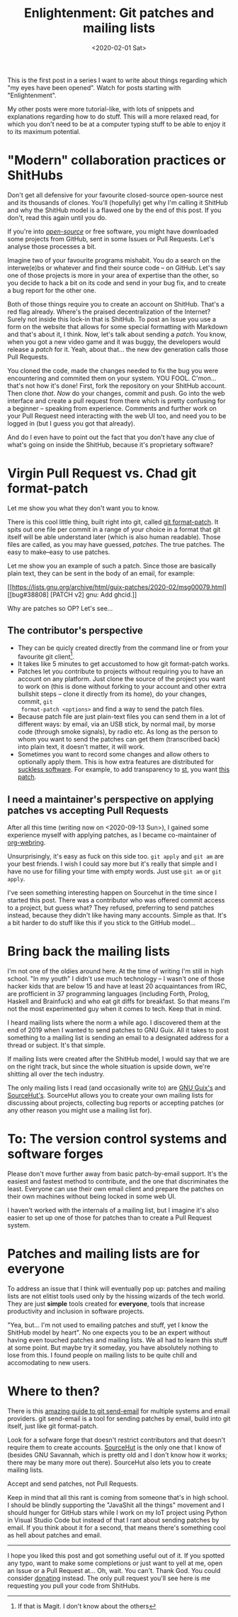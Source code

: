 #+TITLE: Enlightenment: Git patches and mailing lists
#+DATE: <2020-02-01 Sat>

This is the first post in a series I want to write about things
regarding which "my eyes have been opened". Watch for posts starting
with "Enlightenment".

My other posts were more tutorial-like, with lots of snippets and
explanations regarding how to do stuff. This will a more relaxed read,
for which you don't need to be at a computer typing stuff to be able
to enjoy it to its maximum potential.

* "Modern" collaboration practices or ShitHubs
Don't get all defensive for your favourite closed-source open-source nest and
its thousands of clones. You'll (hopefully) get why I'm calling it ShitHub and
why the ShitHub model is a flawed one by the end of this post. If you don't,
read this again until you do.

If you're into /[[https://www.gnu.org/philosophy/open-source-misses-the-point.en.html][open-source]]/ or free software, you might have downloaded some
projects from GitHub, sent in some Issues or Pull Requests. Let's analyse those
processes a bit.

Imagine two of your favourite programs mishabit. You do a search on the
interwe(e)bs or whatever and find their source code -- on GitHub. Let's say one
of those projects is more in your area of expertise than the other, so you
decide to hack a bit on its code and send in your bug fix, and to create a bug
report for the other one.

Both of those things require you to create an account on ShitHub. That's a red
flag already. Where's the praised decentralization of the Internet? Surely not
inside this lock-in that is ShitHub. To post an Issue you use a form on the
website that allows for some special formatting with Markdown and that's about
it, I think. Now, let's talk about sending a /patch/. You know, when you got a
new video game and it was buggy, the developers would release a /patch/ for it.
Yeah, about that... the new dev generation calls those Pull Requests.

You cloned the code, made the changes needed to fix the bug you were
encountering and commited them on your system. YOU FOOL. C'mon... that's not how
it's done! First, fork the repository on your ShitHub account. Then clone
/that/. /Now/ do your changes, commit and push. Go into the web interface and
create a pull request from there which is pretty confusing for a beginner --
speaking from experience. Comments and further work on your Pull Request need
interacting with the web UI too, and need you to be logged in (but I guess you
got that already).

And do I even have to point out the fact that you don't have any clue of what's
going on inside the ShitHub, because it's proprietary software?

* Virgin Pull Request vs. Chad git format-patch
Let me show you what they don't want you to know.

There is this cool little thing, built right into git, called [[https://git-scm.com/docs/git-format-patch][git format-patch]].
It spits out one file per commit in a range of your choice in a format that git
itself will be able understand later (which is also human readable). Those files
are called, as you may have guessed, /patches/. The true patches. The easy to
make--easy to use patches.

Let me show you an example of such a patch. Since those are basically plain
text, they can be sent in the body of an email, for example:

[[https://lists.gnu.org/archive/html/guix-patches/2020-02/msg00079.html][[bug#38808] [PATCH v2] gnu: Add ghcid.]]

Why are patches so OP? Let's see...

** The contributor's perspective
- They can be quicly created directly from the command line or from your
  favourite git client[fn::If that is Magit. I don't know about the others].
- It takes like 5 minutes to get accustomed to how git format-patch works.
- Patches let you contribute to projects without requiring you to have an
  account on any platform. Just clone the source of the project you want to work
  on (this is done without forking to your account and other extra bullshit
  steps -- clone it directly from its home), do your changes, commit, ~git
  format-patch <options>~ and find a way to send the patch files.
- Because patch file are just plain-text files you can send them in a lot of
  different ways: by email, via an USB stick, by normal mail, by morse code
  (through smoke signals), by radio etc. As long as the person to whom you want
  to send the patches can get them (transcribed back) into plain text, it doesn't matter, it will
  work.
- Sometimes you want to record some changes and allow others to optionally apply
  them. This is how extra features are distributed for [[https://suckless.org/][suckless software]]. For
  example, to add transparency to [[https://st.suckless.org/][st]], you want [[https://st.suckless.org/patches/alpha/][this patch]].

** I need a maintainer's perspective on applying patches vs accepting Pull Requests

After all this time (writing now on <2020-09-13 Sun>), I gained some
experience myself with applying patches, as I became co-maintainer of
[[https://git.sr.ht/~brettgilio/org-webring][org-webring]].

Unsurprisingly, it's easy as fuck on this side too. =git apply= and
=git am= are your best friends. I wish I could say more but it's
really that simple and I have no use for filling your time with empty
words. Just use =git am= or =git apply=.

I've seen something interesting happen on Sourcehut in the time since
I started this post. There was a contributor who was offered commit
access to a project, but guess what? They refused, preferring to send
patches instead, because they didn't like having many accounts. Simple
as that. It's a bit harder to do stuff like this if you stick to the
GitHub model...

* Bring back the mailing lists
I'm not one of the oldies around here. At the time of writing I'm
still in high school. "In my youth" I didn't use much technology -- I
wasn't one of those hacker kids that are below 15 and have at least 20
acquaintances from IRC, are profficient in 37 programming languages
(including Forth, Prolog, Haskell and Brainfuck) and who eat git diffs
for breakfast. So that means I'm not the most experimented guy when it
comes to tech. Keep that in mind.

I heard mailing lists where the norm a while ago. I discovered them at
the end of 2019 when I wanted to send patches to GNU Guix. All it
takes to post something to a mailing list is sending an email to a
designated address for a thread or subject. It's that simple.

If mailing lists were created after the ShitHub model, I would say
that we are on the right track, but since the whole situation is
upside down, we're shitting all over the tech industry.

The only mailing lists I read (and occasionally write to) are [[https://guix.gnu.org/contact/][GNU
Guix's]] and [[https://lists.sr.ht/~sircmpwn/sr.ht-discuss][SourceHut's]]. SourceHut allows you to create your own
mailing lists for discussing about projects, collecting bug reports or
accepting patches (or any other reason you might use a mailing list
for).

* To: The version control systems and software forges
Please don't move further away from basic patch-by-email support. It's
the easiest and fastest method to contribute, and the one that
discriminates the least. Everyone can use their own email client and
prepare the patches on their own machines without being locked in some
web UI.

I haven't worked with the internals of a mailing list, but I imagine
it's also easier to set up one of those for patches than to create a
Pull Request system.

* Patches and mailing lists are for everyone
To address an issue that I think will eventually pop up: patches and
mailing lists are not elitist tools used only by the hissing wizards
of the tech world. They are just *simple* tools created for
*everyone*, tools that increase productivity and inclusion in software
projects.

"Yea, but... I'm not used to emailing patches and stuff, yet I know
the ShitHub model by heart". No one expects you to be an expert
without having even touched patches and mailing lists. We all had to
learn this stuff at some point. But maybe try it someday, you have
absolutely nothing to lose from this. I found people on mailing lists
to be quite chill and accomodating to new users.

* Where to then?
There is this [[https://git-send-email.io/][amazing guide to git send-email]] for multiple systems and
email providers. git send-email is a tool for sending patches by
email, build into git itself, just like git format-patch.

Look for a sofware forge that doesn't restrict contributors and that
doesn't require them to create accounts. [[https://sourcehut.org/][SourceHut]] is the only one
that I know of (besides GNU Savannah, which is pretty old and I don't
know how it works; there may be many more out there). SourceHut also
lets you to create mailing lists.

Accept and send patches, not Pull Requests.

Keep in mind that all this rant is coming from someone that's in high
school. I should be blindly supporting the "JavaShit all the things"
movement and I should hunger for GitHub stars while I work on my IoT
project using Python in Visual Studio Code but instead of that I rant
about sending patches by email. If you think about it for a second,
that means there's something cool as hell about patches and email.

-------

I hope you liked this post and got something useful out of it. If you
spotted any typo, want to make some completions or just want to yell
at me, open an Issue or a Pull Request at... Oh, wait. You
can't. Thank God. You could consider [[../donate.org][donating]] instead. The only pull
request you'll see here is me requesting you pull your code from
ShitHubs.
